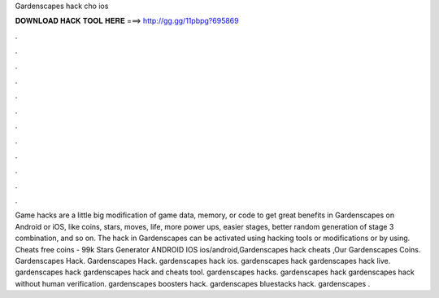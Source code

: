 Gardenscapes hack cho ios

𝐃𝐎𝐖𝐍𝐋𝐎𝐀𝐃 𝐇𝐀𝐂𝐊 𝐓𝐎𝐎𝐋 𝐇𝐄𝐑𝐄 ===> http://gg.gg/11pbpg?695869

.

.

.

.

.

.

.

.

.

.

.

.

Game hacks are a little big modification of game data, memory, or code to get great benefits in Gardenscapes on Android or iOS, like coins, stars, moves, life, more power ups, easier stages, better random generation of stage 3 combination, and so on. The hack in Gardenscapes can be activated using hacking tools or modifications or by using.  Cheats free coins - 99k Stars Generator ANDROID IOS ios/android,Gardenscapes hack cheats ,Our Gardenscapes Coins. Gardenscapes Hack. Gardenscapes Hack. gardenscapes hack ios. gardenscapes hack gardenscapes hack live. gardenscapes hack gardenscapes hack and cheats tool. gardenscapes hacks. gardenscapes hack gardenscapes hack without human verification. gardenscapes boosters hack. gardenscapes bluestacks hack. gardenscapes .